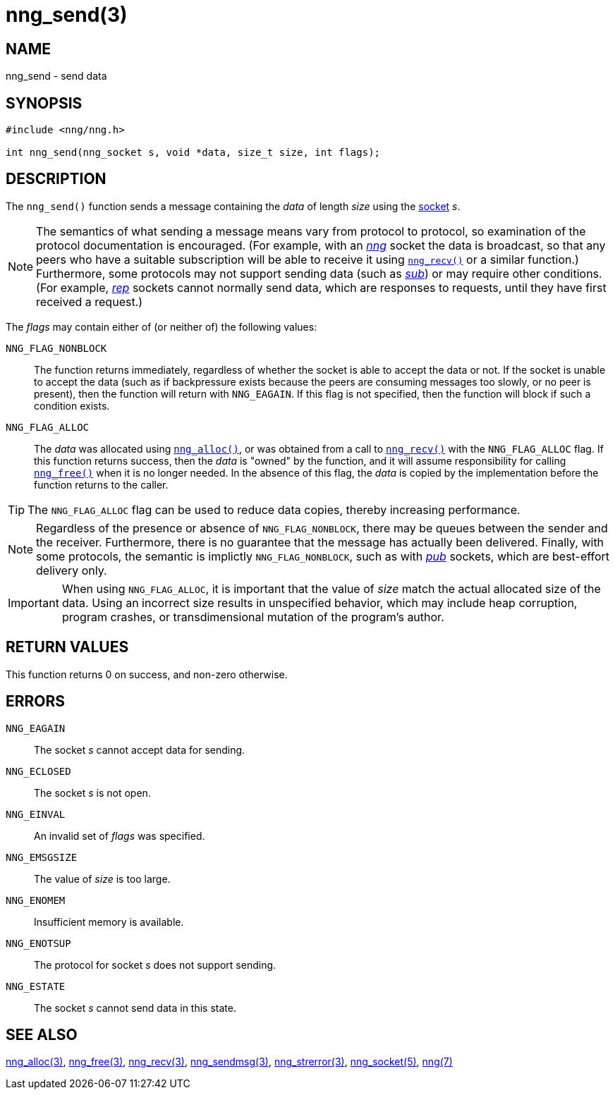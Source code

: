 = nng_send(3)
//
// Copyright 2018 Staysail Systems, Inc. <info@staysail.tech>
// Copyright 2018 Capitar IT Group BV <info@capitar.com>
//
// This document is supplied under the terms of the MIT License, a
// copy of which should be located in the distribution where this
// file was obtained (LICENSE.txt).  A copy of the license may also be
// found online at https://opensource.org/licenses/MIT.
//

== NAME

nng_send - send data

== SYNOPSIS

[source, c]
-----------
#include <nng/nng.h>

int nng_send(nng_socket s, void *data, size_t size, int flags);
-----------

== DESCRIPTION

The `nng_send()` function sends a message containing the _data_ of
length _size_ using the <<nng_socket.5#,socket>> _s_.

NOTE: The semantics of what sending a message means vary from protocol to
protocol, so examination of the protocol documentation is encouraged.
(For example, with an <<nng_pub.7#,_nng_>> socket the data is broadcast, so that
any peers who have a suitable subscription will be able to receive it using
<<nng_recv.3#,`nng_recv()`>> or a similar function.)
Furthermore, some protocols may not support sending data (such as
<<nng_sub.7#,_sub_>>) or may require other conditions.
(For example, <<nng_rep.7#,_rep_>> sockets cannot normally send data,
which are responses to requests, until they have first received a request.)

The _flags_ may contain either of (or neither of) the following values:

`NNG_FLAG_NONBLOCK`::
    The function returns immediately, regardless of whether
    the socket is able to accept the data or not.  If the socket is unable
    to accept the data (such as if backpressure exists because the peers
    are consuming messages too slowly, or no peer is present), then the
    function will return with `NNG_EAGAIN`.  If this flag is not specified,
    then the function will block if such a condition exists.

`NNG_FLAG_ALLOC`::
    The _data_ was allocated using <<nng_alloc.3#,`nng_alloc()`>>, or was
    obtained from a call to <<nng_recv.3#,`nng_recv()`>> with
    the `NNG_FLAG_ALLOC` flag.
    If this function returns success, then the _data_ is "owned" by the
    function, and it will assume responsibility for calling
    <<nng_free.3#,`nng_free()`>> when it is no longer needed.
    In the absence of this flag, the _data_ is copied by the implementation
    before the function returns to the caller.

TIP: The `NNG_FLAG_ALLOC` flag can be used to reduce data copies, thereby
increasing performance.

NOTE: Regardless of the presence or absence of `NNG_FLAG_NONBLOCK`, there may
be queues between the sender and the receiver.
Furthermore, there is no guarantee that the message has actually been delivered.
Finally, with some protocols, the semantic is implictly `NNG_FLAG_NONBLOCK`,
such as with <<nng_pub.7#,_pub_>> sockets, which are best-effort delivery only.

IMPORTANT: When using `NNG_FLAG_ALLOC`, it is important that the value of _size_
match the actual allocated size of the data.
Using an incorrect size results
in unspecified behavior, which may include heap corruption, program crashes,
or transdimensional mutation of the program's author.

== RETURN VALUES

This function returns 0 on success, and non-zero otherwise.

== ERRORS

`NNG_EAGAIN`:: The socket _s_ cannot accept data for sending.
`NNG_ECLOSED`:: The socket _s_ is not open.
`NNG_EINVAL`:: An invalid set of _flags_ was specified.
`NNG_EMSGSIZE`:: The value of _size_ is too large.
`NNG_ENOMEM`:: Insufficient memory is available.
`NNG_ENOTSUP`:: The protocol for socket _s_ does not support sending.
`NNG_ESTATE`:: The socket _s_ cannot send data in this state.

== SEE ALSO

<<nng_alloc.3#,nng_alloc(3)>>,
<<nng_free.3#,nng_free(3)>>,
<<nng_recv.3#,nng_recv(3)>>,
<<nng_sendmsg.3#,nng_sendmsg(3)>>,
<<nng_strerror.3#,nng_strerror(3)>>,
<<nng_socket.5#,nng_socket(5)>>,
<<nng.7#,nng(7)>>
